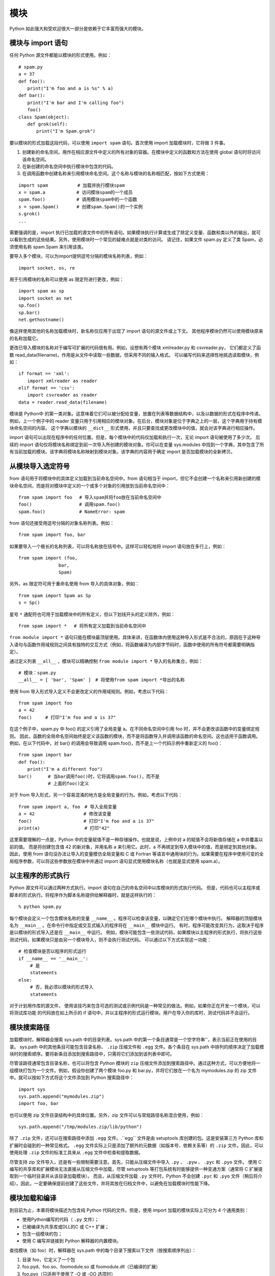 模块
###################

Python 如此强大和受欢迎很大一部分是依赖于它丰富而强大的模块。

模块与 import 语句
*******************

任何 Python 源文件都能以模块的形式使用。例如：

.. highlight:: none

::

    # spam.py
    a = 37
    def foo():
    　　print("I'm foo and a is %s" % a)
    def bar():
    　　print("I'm bar and I'm calling foo")
    　　foo()
    class Spam(object):
    　　def grok(self):
    　　　　print("I'm Spam.grok")

要以模块的形式加载这段代码，可以使用 ``import spam`` 语句。首次使用 import 加载模块时，它将做 3 件事。

1. 创建新的命名空间，用作在相应源文件中定义的所有对象的容器。在模块中定义的函数和方法在使用 global 语句时将访问该命名空间。

2. 在新创建的命名空间中执行模块中包含的代码。

3. 在调用函数中创建名称来引用模块命名空间。这个名称与模块的名称相匹配，按如下方式使用：

::

    import spam　　　　　　 # 加载并执行模块spam
    x = spam.a　　　　　　　# 访问模块spam的一个成员
    spam.foo()　　　　　　　# 调用模块spam中的一个函数
    s = spam.Spam()　　　　# 创建spam.Spam()的一个实例
    s.grok()
    ...

需要强调的是，import 执行已加载的源文件中的所有语句。如果模块执行计算或生成了除定义变量、函数和类以外的输出，就可以看到生成的这些结果。另外，使用模块时一个常见的疑难点就是对类的访问。
请记住，如果文件 spam.py 定义了类 Spam，必须使用名称 spam.Spam 来引用该类。

要导入多个模块，可以为import提供逗号分隔的模块名称列表，例如：

::

    import socket, os, re

用于引用模块的名称可以使用 as 限定符进行更改，例如：

::

    import spam as sp
    import socket as net
    sp.foo()
    sp.bar()
    net.gethostname()

像这样使用其他的名称加载模块时，新名称仅应用于出现了 import 语句的源文件或上下文。
其他程序模块仍然可以使用模块原来的名称加载它。

更改已导入模块的名称对于编写可扩展的代码很有用。例如，设想有两个模块 xmlreader.py 和 csvreader.py，
它们都定义了函数 read_data(filename)，作用是从文件中读取一些数据，但采用不同的输入格式。
可以编写代码来选择性地挑选读取模块，例如：

::

    if format == 'xml':
    　　import xmlreader as reader
    elif format == 'csv':
    　　import csvreader as reader
    data = reader.read_data(filename)

模块是 Python中 的第一类对象。这意味着它们可以被分配给变量，放置在列表等数据结构中，以及以数据的形式在程序中传递。
例如，上一个例子中的 reader 变量只用于引用相应的模块对象。在后台，模块对象是位于字典之上的一层，这个字典用于持有模块命名空间的内容。
这个字典以模块的 ``__dict__`` 形式使用，并且只要查找或更改模块中的值，就会对该字典进行相应操作。

import 语句可以出现在程序中的任何位置。但是，每个模块中的代码仅加载和执行一次，无论 import 语句被使用了多少次。
后续的 import 语句仅将模块名称绑定到前一次导入所创建的模块对象。你可以在变量 sys.modules 中找到一个字典，其中包含了所有当前加载的模块。该字典将模块名称映射到模块对象。该字典的内容用于确定 import 是否加载模块的全新拷贝。

从模块导入选定符号
******************

from 语句用于将模块中的具体定义加载到当前命名空间中。from 语句相当于 import，但它不会创建一个名称来引用新创建的模块命名空间，而是将对模块中定义的一个或多个对象的引用放到当前命名空间中：

::

    from spam import foo　 # 导入spam并将foo放在当前命名空间中
    foo()　　　　　　　　　　 # 调用spam.foo()
    spam.foo()　　　　　　 　# NameError: spam

from 语句还接受用逗号分隔的对象名称列表。例如：

::

    from spam import foo, bar

如果要导入一个极长的名称列表，可以将名称放在括号中。这样可以轻松地将 import 语句放在多行上，例如：

::

    from spam import (foo,
    　　　　　　　　　bar,
    　　　　　　　　　Spam)

另外，as 限定符可用于重命名使用 from 导入的具体对象，例如：

::

    from spam import Spam as Sp
    s = Sp()

星号 ``*`` 通配符也可用于加载模块中的所有定义，但以下划线开头的定义除外，例如：

::

    from spam import *　 # 将所有定义加载到当前命名空间中

``from module import *`` 语句只能在模块最顶层使用。具体来讲，在函数体内使用这种导入形式是不合法的，原因在于这种导入语句与函数作用域规则之间具有独特的交互方式（例如，将函数编译为内部字节码时，函数中使用的所有符号都需要明确指定）。

通过定义列表 ``__all__`` ，模块可以精确控制 ``from module import *`` 导入的名称集合，例如：

::

    # 模块：spam.py
    __all__ = [ 'bar', 'Spam' ]　# 将使用from spam import *导出的名称

使用 from 导入形式导入定义不会更改定义的作用域规则。例如，考虑以下代码：

::

    from spam import foo
    a = 42
    foo()　　　# 打印"I'm foo and a is 37"

在这个例子中，spam.py 中 foo() 的定义引用了全局变量 a。在不同命名空间中引用 foo 时，并不会更改该函数中的变量绑定规则。
因此，函数的全局命名空间始终是定义该函数的模块，而不是将函数导入并调用该函数的命名空间。这也适用于函数调用。
例如，在以下代码中，对 bar() 的调用会导致调用 spam.foo()，而不是上一个代码示例中重新定义的 foo()：

::

    from spam import bar
    def foo():
    　　print("I'm a different foo")
    bar()　　　 # 当bar调用foo()时，它将调用spam.foo()，而不是
    　　　　　　 # 上面的foo()定义

对于 from 导入形式，另一个容易混淆的地方是全局变量的行为。例如，考虑以下代码：

::

    from spam import a, foo　# 导入全局变量
    a = 42　　　　　　　　　　　# 修改该变量
    foo()　　　　　　　　　　　 # 打印"I'm foo and a is 37"
    print(a)　　　　　　　　　　# 打印"42"

这里需要理解的一点是，Python 中的变量赋值不是一种存储操作。也就是说，上例中对 a 的赋值不会将新值存储在 a 中并覆盖以前的值。
而是将创建包含值 42 的新对象，并用名称 a 来引用它。此时，a 不再绑定到导入模块中的值，而是绑定到其他对象。
因此，使用 from 语句没办法让导入的变量模仿全局变量和 C 或 Fortran 等语言中通用块的行为。如果需要在程序中使用可变的全局程序参数，可以将这些参数放在模块中并通过 import 语句显式使用模块名称（也就是显式使用 spam.a）。

以主程序的形式执行
******************

Python 源文件可以通过两种方式执行。import 语句在自己的命名空间中以库模块的形式执行代码。
但是，代码也可以主程序或脚本的形式执行。将程序作为脚本名称提供给解释器时，就是这样执行的：

::

    % python spam.py

每个模块会定义一个包含模块名称的变量 ``__name__`` 。程序可以检查该变量，以确定它们在哪个模块中执行。
解释器的顶层模块名为 ``__main__`` 。在命令行中指定或交互式输入的程序将在 ``__main__`` 模块中运行。
有时，程序可能改变其行为，这取决于程序是以模块的形式导入还是在 ``__main__`` 中运行。
例如，模块可能包含一些测试代码，如果模块以主程序的形式执行，将执行这些测试代码，如果模块只是由另一个模块导入，则不会执行测试代码。
可以通过以下方式实现这一功能：

::

    # 检查模块是否以程序的形式运行
    if __name__ == '__main__':
    　　 # 是
    　　 statements
    else:
    　　 # 否，我必须以模块的形式导入
    　　 statements

对于计划用作库的源文件， 使用该技巧来包含可选的测试或示例代码是一种常见的做法。例如，如果你正在开发一个模块，可以将测试库功能
的代码放在如上所示的 if 语句中，并以主程序的形式运行模块。用户在导入你的库时，测试代码并不会运行。

模块搜索路径
*******************

加载模块时，解释器会搜索 sys.path 中的目录列表。sys.path 中的第一个条目通常是一个空字符串''，表示当前正在使用的目录。
sys.path 中的其他条目可能包含目录名称、 ``.zip`` 压缩文件和 ``.egg`` 文件。各个条目在 sys.path 中排列的顺序决定了加载模块时的搜索顺序。要将新条目添加到搜索路径中，只需将它们添加到该列表中即可。

尽管该路径通常包含目录名称，也可以将包含 Python 模块的 ``zip`` 压缩文件添加到搜索路径中。通过这种方式，可以方便地将一组模块打包为一个文件。例如，假设你创建了两个模块 foo.py 和 bar.py，并将它们放在一个名为 mymodules.zip 的 zip 文件中。就可以按如下方式将这个文件添加到 Python 搜索路径中：

::

    import sys
    sys.path.append("mymodules.zip")
    import foo, bar

也可以使用 zip 文件目录结构中的具体位置。另外，zip 文件可以与常规路径名称混合使用，例如：

::

    sys.path.append("/tmp/modules.zip/lib/python")

除了 ``.zip`` 文件，还可以在搜索路径中添加 ``.egg`` 文件。.``egg`` 文件是由 setuptools 库创建的包。这是安装第三方 Python 库和扩展时会碰到的一种常见格式。
``.egg`` 文件实际上只是添加了额外的元数据（如版本号、依赖关系等）的 ``.zip`` 文件。因此，可以使用处理 ``.zip`` 文件的标准工具来从 ``.egg`` 文件中检查和提取数据。

尽管支持 zip 文件导入，还是有一些限制需要注意。首先，只能从压缩文件中导入 ``.py`` 、 ``.pyw`` 、 ``.pyc`` 和 ``.pyo`` 文件。
使用 C 编写的共享库和扩展模块无法直接从压缩文件中加载，尽管 setuptools 等打包系统有时能够提供一种变通方案（通常将 C 扩展提取到一个临时目录并从该目录加载模块）。
而且，从压缩文件加载 ``.py`` 文件时，Python 不会创建 ``.pyc`` 和 ``.pyo`` 文件（稍后将介绍）。因此，一定要确保提前创建了这些文件，并将其放在归档文件中，以避免在加载模块时性能下降。

模块加载和编译
************************

到目前为止，本章将模块描述为包含纯 Python 代码的文件。但是，使用 import 加载的模块实际上可分为 4 个通用类别：

* 使用Python编写的代码（ ``.py`` 文件）；
* 已被编译为共享库或DLL的C 或 C++ 扩展；
* 包含一组模块的包；
* 使用 C 编写并链接到 Python 解释器的内置模块。

查找模块（如 foo）时，解释器在 sys.path 中的每个目录下搜索以下文件（按搜索顺序列出）：

1. 目录 foo，它定义了一个包
2. foo.pyd、foo.so、foomodule.so 或 foomodule.dll（已编译的扩展）
3. foo.pyo（只适用于使用了 -O 或 -OO 选项时）
4. foo.pyc
5. foo.py（在 Windows 上，Python 还会查找 .pyw 文件。）

对于 ``.py`` 文件，首次导入模块时，它会被编译为字节码并作为 ``.pyc`` 文件写回磁盘。
在后续的导入操作中，解释器将加载这段预编译的字节码，除非 ``.py`` 文件有最新的修改（在这种情况下，将重新生成 ``.pyc`` 文件）。
``.pyo`` 文件与解释器的 -O 选项结合使用。这些文件包含已删除了行号、断言和其他调试信息的字节码。
因此，这些文件会相对更小，解释器的运行速度也会稍快一些。如果指定了 -OO 选项，而不是 -O，那么还会从文件中删除文档字符串。文档字符串只会在创建 ``.pyo`` 文件时删除，而不是在加载它们的时候。
如果 sys.path 中的所有目录下都不存在这些文件，解释器将检查该名称是否为内置的模块名称。如果不存在匹配的名称，将引发 importError 异常。

只有使用 import 语句才能将文件自动编译为 ``.pyc`` 和 ``.pyo`` 文件。在命令行或标准输入中指定的程序不会生成这类文件。另外，如果包含模块的 ``.py`` 文件的目录不允许写入（例如，可能是由于权限不够或者该文件包含在一个 zip 归档文件中），将不会创建这些文件。
解释器的 -B 选项也可以禁止生成这些文件。

如果存在 ``.pyc`` 和 ``.pyo`` 文件，则可以没有相应的 ``.py`` 文件。因此，如果在打包代码时不希望包含源文件，可以只打包一组 ``.pyc`` 文件。但是请注意，Python 提供了对内省（introspection）和分解的广泛支持。即使没有提供源文件，细心的用户仍然可以检查并发现程序的大量细节。还请注意， ``.pyc`` 文件特定于具体的 Python 版本。因此，为某个 Python 版本生成的 ``.pyc`` 文件可能不适用于未来的 Python 版本。

import 语句搜索文件时，文件名匹配是区分大小写的，即使机器上的底层文件系统不区分大小写也是如此，如 Windows 和 OS X（不过这些系统会保留名称的大小写形式）。
所以，import foo 将只导入文件 foo.py，不会导入文件 FOO.PY。但是，作为一般规则，应该避免使用仅大小写形式不同的模块名称。

模块重新加载和卸载
******************

Python 实际上不支持重新加载或卸载以前导入的模块。尽管可以从 sys.modules 删除模块，但这种方法通常不会从内存中卸载模块。这是因为，对模块对象的引用可能仍然存在于使用 import 加载该模块的其他程序组件中。
而且，如果存在模块中定义类的实例，这些实例将包含对其类对象的引用，类对象进而会拥有对定义它的模块的引用。

由于模块引用存在于多个位置，因此在更改了模块实现之后再重新加载该模块通常行不通。例如，如果从 sys.modules 删除一个模块，然后使用 import 重新加载它，不会追溯性地更改程序中以前对该模块的引用。
相反，你将拥有由最新的 import 语句创建的对新模块的引用，以及由其他部分代码中的 import 语句创建的一组对旧模块的引用。这通常不是我们所期望的，而且在正常的生产代码中使用这种导入方式也不安全，除非你能谨慎控制整个执行环境。

最后，应该注意 Python 的 C/C++ 扩展无法以任何方式安全地卸载或重新加载。Python 没有提供对此操作的任何支持，而且底层操作系统也可能会禁止这么做。因此，唯一的解决办法是重新启动 Python 解释器进程。
